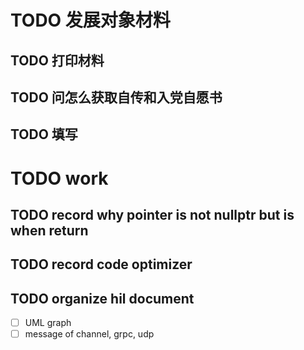 * TODO 发展对象材料
DEADLINE: <2024-06-28 Fri>
** TODO 打印材料
** TODO 问怎么获取自传和入党自愿书
** TODO 填写

* TODO work
** TODO record why pointer is not nullptr but is when return
** TODO record code optimizer
** TODO organize hil document
- [ ] UML graph
- [ ] message of channel, grpc, udp
